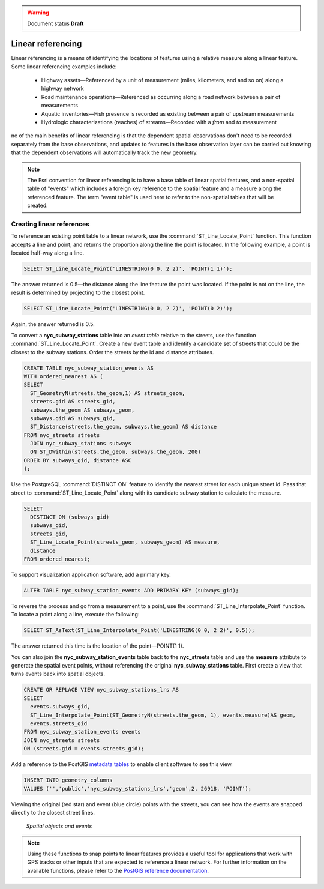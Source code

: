 .. _dataadmin.pgAdvanced.linear_referencing:

.. warning:: Document status **Draft**

Linear referencing
==================

Linear referencing is a means of identifying the locations of features using a relative measure along a linear feature. Some linear referencing examples include:

  * Highway assets—Referenced by a unit of measurement (miles, kilometers, and and so on) along a highway network
  * Road maintenance operations—Referenced as occurring along a road network between a pair of measurements
  * Aquatic inventories—Fish presence is recorded as existing between a pair of upstream measurements
  * Hydrologic characterizations (reaches) of streams—Recorded with a *from* and *to* measurement
  
.. todo:: diagram here would be good

ne of the main benefits of linear referencing is that the dependent spatial observations don't need to be recorded separately from the base observations, and updates to features in the base observation layer can be carried out knowing that the dependent observations will automatically track the new geometry.

.. note:: The Esri convention for linear referencing is to have a base table of linear spatial features, and a non-spatial table of "events" which includes a foreign key reference to the spatial feature and a measure along the referenced feature. The term "event table" is used here to refer to the non-spatial tables that will be created.

Creating linear references
--------------------------

To reference an existing point table to a linear network, use the :command:`ST_Line_Locate_Point` function. This function accepts a line and point, and returns the proportion along the line the point is located. In the following example, a point is located half-way along a line.

.. code-block:: sql

  SELECT ST_Line_Locate_Point('LINESTRING(0 0, 2 2)', 'POINT(1 1)');
  
The answer returned is 0.5—the distance along the line feature the point was located. If the point is not on the line, the result is determined by projecting to the closest point.
  
.. code-block:: sql

  SELECT ST_Line_Locate_Point('LINESTRING(0 0, 2 2)', 'POINT(0 2)');

Again, the answer returned is 0.5.
  
To convert a **nyc_subway_stations** table into an *event table* relative to the streets, use the function :command:`ST_Line_Locate_Point`. Create a new event table and identify a candidate set of streets that could be the closest to the subway stations. Order the streets by the id and distance attributes.

.. code-block:: sql

  CREATE TABLE nyc_subway_station_events AS
  WITH ordered_nearest AS (
  SELECT 
    ST_GeometryN(streets.the_geom,1) AS streets_geom, 
    streets.gid AS streets_gid,
    subways.the_geom AS subways_geom, 
    subways.gid AS subways_gid,
    ST_Distance(streets.the_geom, subways.the_geom) AS distance
  FROM nyc_streets streets 
    JOIN nyc_subway_stations subways 
    ON ST_DWithin(streets.the_geom, subways.the_geom, 200) 
  ORDER BY subways_gid, distance ASC
  );

Use the PostgreSQL :command:`DISTINCT ON` feature to identify the nearest street for each unique street id. Pass that street to :command:`ST_Line_Locate_Point` along with its candidate subway station to calculate the measure.

.. code-block:: sql

  SELECT 
    DISTINCT ON (subways_gid) 
    subways_gid, 
    streets_gid,
    ST_Line_Locate_Point(streets_geom, subways_geom) AS measure,
    distance
  FROM ordered_nearest;

To support visualization application software, add a primary key.

.. code-block:: sql

  ALTER TABLE nyc_subway_station_events ADD PRIMARY KEY (subways_gid);

To reverse the process and go from a measurement to a point, use the :command:`ST_Line_Interpolate_Point` function. To locate a point along a line, execute the following:

.. code-block:: sql

  SELECT ST_AsText(ST_Line_Interpolate_Point('LINESTRING(0 0, 2 2)', 0.5));

The answer returned this time is the location of the point—POINT(1 1).

You can also join the **nyc_subway_station_events** table back to the **nyc_streets** table and use the **measure** attribute to generate the spatial event points, without referencing the original **nyc_subway_stations** table. First create a view that turns events back into spatial objects.

.. code-block:: sql

  CREATE OR REPLACE VIEW nyc_subway_stations_lrs AS
  SELECT 
    events.subways_gid,
    ST_Line_Interpolate_Point(ST_GeometryN(streets.the_geom, 1), events.measure)AS geom,
    events.streets_gid
  FROM nyc_subway_station_events events
  JOIN nyc_streets streets 
  ON (streets.gid = events.streets_gid);

Add a reference to the PostGIS `metadata tables <../pgBasics/metatables.html>`_ to enable client software to see this view.

.. code-block:: sql

  INSERT INTO geometry_columns 
  VALUES ('','public','nyc_subway_stations_lrs','geom',2, 26918, 'POINT');

Viewing the original (red star) and event (blue circle) points with the streets, you can see how the events are snapped directly to the closest street lines.

.. figure:: ./img/lrs1.png

   *Spatial objects and events*

.. note:: Using these functions to snap points to linear features provides a useful tool for applications that work with GPS tracks or other inputs that are expected to reference a linear network. For further information on the available functions, please refer to the `PostGIS reference documentation <http://postgis.org/>`_.


